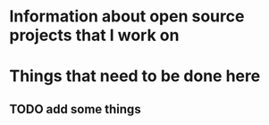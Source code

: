 * Information about open source projects that I work on
* Things that need to be done here
** TODO add some things
